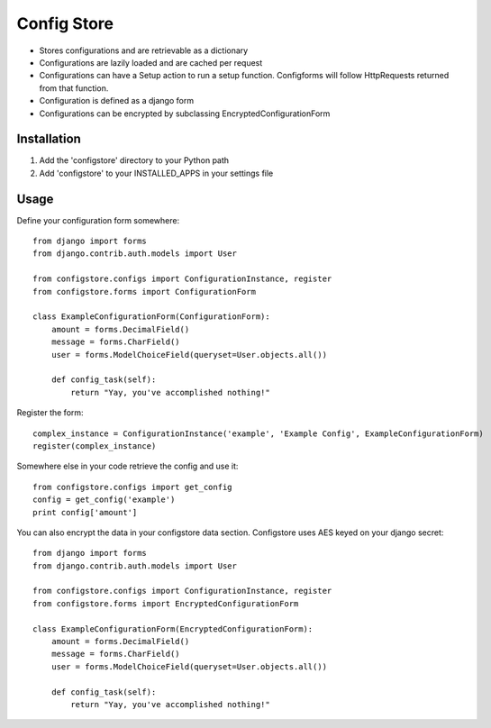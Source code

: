 ============
Config Store
============

- Stores configurations and are retrievable as a dictionary
- Configurations are lazily loaded and are cached per request
- Configurations can have a Setup action to run a setup function. Configforms will follow HttpRequests returned from that function.
- Configuration is defined as a django form
- Configurations can be encrypted by subclassing EncryptedConfigurationForm

Installation
============

#. Add the 'configstore' directory to your Python path

#. Add 'configstore' to your INSTALLED_APPS in your settings file

Usage
=====

Define your configuration form somewhere::

    from django import forms
    from django.contrib.auth.models import User
    
    from configstore.configs import ConfigurationInstance, register
    from configstore.forms import ConfigurationForm

    class ExampleConfigurationForm(ConfigurationForm):
        amount = forms.DecimalField()
        message = forms.CharField()
        user = forms.ModelChoiceField(queryset=User.objects.all())

        def config_task(self):
            return "Yay, you've accomplished nothing!"

Register the form::

    complex_instance = ConfigurationInstance('example', 'Example Config', ExampleConfigurationForm)
    register(complex_instance)

Somewhere else in your code retrieve the config and use it::

    from configstore.configs import get_config
    config = get_config('example')
    print config['amount']


You can also encrypt the data in your configstore data section. Configstore uses AES keyed on your django secret::

    from django import forms
    from django.contrib.auth.models import User

    from configstore.configs import ConfigurationInstance, register
    from configstore.forms import EncryptedConfigurationForm

    class ExampleConfigurationForm(EncryptedConfigurationForm):
        amount = forms.DecimalField()
        message = forms.CharField()
        user = forms.ModelChoiceField(queryset=User.objects.all())

        def config_task(self):
            return "Yay, you've accomplished nothing!"
